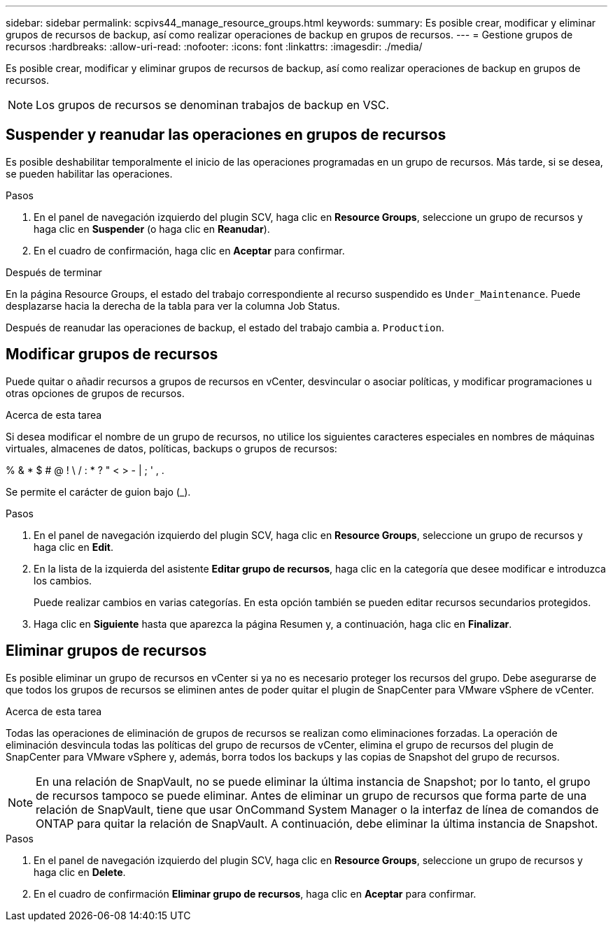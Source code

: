 ---
sidebar: sidebar 
permalink: scpivs44_manage_resource_groups.html 
keywords:  
summary: Es posible crear, modificar y eliminar grupos de recursos de backup, así como realizar operaciones de backup en grupos de recursos. 
---
= Gestione grupos de recursos
:hardbreaks:
:allow-uri-read: 
:nofooter: 
:icons: font
:linkattrs: 
:imagesdir: ./media/


[role="lead"]
Es posible crear, modificar y eliminar grupos de recursos de backup, así como realizar operaciones de backup en grupos de recursos.


NOTE: Los grupos de recursos se denominan trabajos de backup en VSC.



== Suspender y reanudar las operaciones en grupos de recursos

Es posible deshabilitar temporalmente el inicio de las operaciones programadas en un grupo de recursos. Más tarde, si se desea, se pueden habilitar las operaciones.

.Pasos
. En el panel de navegación izquierdo del plugin SCV, haga clic en *Resource Groups*, seleccione un grupo de recursos y haga clic en *Suspender* (o haga clic en *Reanudar*).
. En el cuadro de confirmación, haga clic en *Aceptar* para confirmar.


.Después de terminar
En la página Resource Groups, el estado del trabajo correspondiente al recurso suspendido es `Under_Maintenance`. Puede desplazarse hacia la derecha de la tabla para ver la columna Job Status.

Después de reanudar las operaciones de backup, el estado del trabajo cambia a. `Production`.



== Modificar grupos de recursos

Puede quitar o añadir recursos a grupos de recursos en vCenter, desvincular o asociar políticas, y modificar programaciones u otras opciones de grupos de recursos.

.Acerca de esta tarea
Si desea modificar el nombre de un grupo de recursos, no utilice los siguientes caracteres especiales en nombres de máquinas virtuales, almacenes de datos, políticas, backups o grupos de recursos:

% & * $ # @ ! \ / : * ? " < > - | ; ' , .

Se permite el carácter de guion bajo (_).

.Pasos
. En el panel de navegación izquierdo del plugin SCV, haga clic en *Resource Groups*, seleccione un grupo de recursos y haga clic en *Edit*.
. En la lista de la izquierda del asistente *Editar grupo de recursos*, haga clic en la categoría que desee modificar e introduzca los cambios.
+
Puede realizar cambios en varias categorías. En esta opción también se pueden editar recursos secundarios protegidos.

. Haga clic en *Siguiente* hasta que aparezca la página Resumen y, a continuación, haga clic en *Finalizar*.




== Eliminar grupos de recursos

Es posible eliminar un grupo de recursos en vCenter si ya no es necesario proteger los recursos del grupo. Debe asegurarse de que todos los grupos de recursos se eliminen antes de poder quitar el plugin de SnapCenter para VMware vSphere de vCenter.

.Acerca de esta tarea
Todas las operaciones de eliminación de grupos de recursos se realizan como eliminaciones forzadas. La operación de eliminación desvincula todas las políticas del grupo de recursos de vCenter, elimina el grupo de recursos del plugin de SnapCenter para VMware vSphere y, además, borra todos los backups y las copias de Snapshot del grupo de recursos.


NOTE: En una relación de SnapVault, no se puede eliminar la última instancia de Snapshot; por lo tanto, el grupo de recursos tampoco se puede eliminar. Antes de eliminar un grupo de recursos que forma parte de una relación de SnapVault, tiene que usar OnCommand System Manager o la interfaz de línea de comandos de ONTAP para quitar la relación de SnapVault. A continuación, debe eliminar la última instancia de Snapshot.

.Pasos
. En el panel de navegación izquierdo del plugin SCV, haga clic en *Resource Groups*, seleccione un grupo de recursos y haga clic en *Delete*.
. En el cuadro de confirmación *Eliminar grupo de recursos*, haga clic en *Aceptar* para confirmar.

